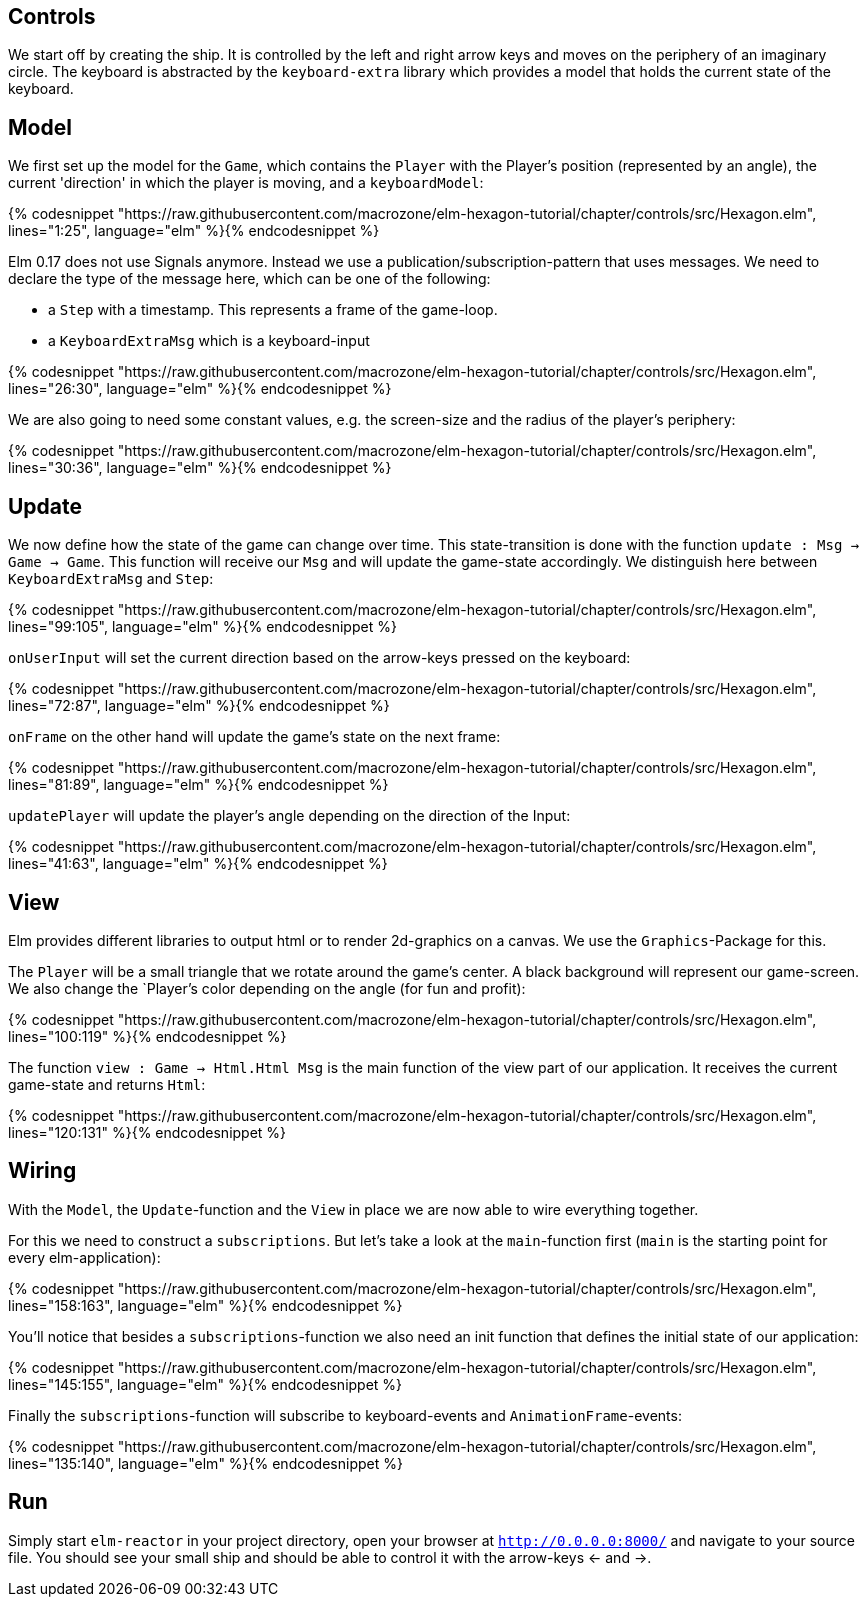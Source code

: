 Controls
--------


We start off by creating the ship. It is controlled by the left and right arrow keys and moves
on the periphery of an imaginary circle. The keyboard is abstracted by the `keyboard-extra` library
which provides a model that holds the current state of the keyboard.

== Model

We first set up the model for the `Game`, which contains the `Player` with the Player's position
(represented by an angle), the current 'direction' in which the player is moving, and a `keyboardModel`:

{% codesnippet "https://raw.githubusercontent.com/macrozone/elm-hexagon-tutorial/chapter/controls/src/Hexagon.elm", lines="1:25", language="elm" %}{% endcodesnippet %}

Elm 0.17 does not use Signals anymore. Instead we use a publication/subscription-pattern that uses messages.
We need to declare the type of the message here, which can be one of the following:

* a `Step` with a timestamp. This represents a frame of the game-loop.
* a `KeyboardExtraMsg` which is a keyboard-input

{% codesnippet "https://raw.githubusercontent.com/macrozone/elm-hexagon-tutorial/chapter/controls/src/Hexagon.elm", lines="26:30", language="elm" %}{% endcodesnippet %}

We are also going to need some constant values, e.g. the screen-size and the radius of the player's periphery:

{% codesnippet "https://raw.githubusercontent.com/macrozone/elm-hexagon-tutorial/chapter/controls/src/Hexagon.elm", lines="30:36", language="elm" %}{% endcodesnippet %}


== Update

We now define how the state of the game can change over time. This state-transition is done with the function `update : Msg -> Game -> Game`. This function will receive our `Msg` and will update the game-state accordingly. We distinguish here between `KeyboardExtraMsg` and `Step`:

{% codesnippet "https://raw.githubusercontent.com/macrozone/elm-hexagon-tutorial/chapter/controls/src/Hexagon.elm", lines="99:105", language="elm" %}{% endcodesnippet %}

`onUserInput` will set the current direction based on the arrow-keys pressed on the keyboard:

{% codesnippet "https://raw.githubusercontent.com/macrozone/elm-hexagon-tutorial/chapter/controls/src/Hexagon.elm", lines="72:87", language="elm" %}{% endcodesnippet %}

`onFrame` on the other hand will update the game's state on the next frame:

{% codesnippet "https://raw.githubusercontent.com/macrozone/elm-hexagon-tutorial/chapter/controls/src/Hexagon.elm", lines="81:89", language="elm" %}{% endcodesnippet %}

`updatePlayer` will update the player's angle depending on the direction of the Input:

{% codesnippet "https://raw.githubusercontent.com/macrozone/elm-hexagon-tutorial/chapter/controls/src/Hexagon.elm", lines="41:63", language="elm" %}{% endcodesnippet %}

== View

Elm provides different libraries to output html or to render 2d-graphics on a canvas. We use the `Graphics`-Package for this.

The `Player` will be a small triangle that we rotate around the game's center.
A black background will represent our game-screen. We also change the `Player`'s color depending on the angle (for fun and profit):

// bgBlack, moveRadial, makePlayer
{% codesnippet "https://raw.githubusercontent.com/macrozone/elm-hexagon-tutorial/chapter/controls/src/Hexagon.elm", lines="100:119" %}{% endcodesnippet %}

The function `view : Game -> Html.Html Msg` is the main function of the view part of our application.
It receives the current game-state and returns `Html`:

// view
{% codesnippet "https://raw.githubusercontent.com/macrozone/elm-hexagon-tutorial/chapter/controls/src/Hexagon.elm", lines="120:131" %}{% endcodesnippet %}

== Wiring

With the `Model`, the `Update`-function and the `View` in place we are now able to wire everything together.

For this we need to construct a `subscriptions`. But let's take a look at the `main`-function first
(`main` is the starting point for every elm-application):

// main
{% codesnippet "https://raw.githubusercontent.com/macrozone/elm-hexagon-tutorial/chapter/controls/src/Hexagon.elm", lines="158:163", language="elm" %}{% endcodesnippet %}

You'll notice that besides a `subscriptions`-function we also need an init function that defines the initial state of our application:

// init
{% codesnippet "https://raw.githubusercontent.com/macrozone/elm-hexagon-tutorial/chapter/controls/src/Hexagon.elm", lines="145:155", language="elm" %}{% endcodesnippet %}

Finally the `subscriptions`-function will subscribe to keyboard-events and `AnimationFrame`-events:

// subscriptions
{% codesnippet "https://raw.githubusercontent.com/macrozone/elm-hexagon-tutorial/chapter/controls/src/Hexagon.elm", lines="135:140", language="elm" %}{% endcodesnippet %}

== Run

Simply start `elm-reactor` in your project directory, open your browser at `http://0.0.0.0:8000/` and navigate to your source file.
You should see your small ship and should be able to control it with the arrow-keys <- and ->.


